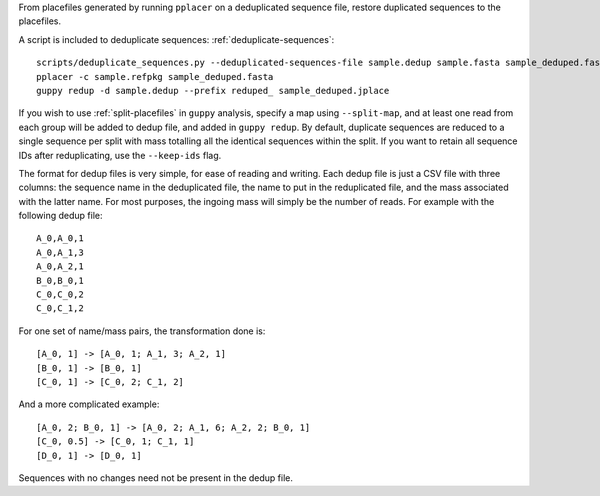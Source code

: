From placefiles generated by running ``pplacer`` on a deduplicated sequence
file, restore duplicated sequences to the placefiles.

A script is included to deduplicate sequences: :ref:`deduplicate-sequences`::

    scripts/deduplicate_sequences.py --deduplicated-sequences-file sample.dedup sample.fasta sample_deduped.fasta
    pplacer -c sample.refpkg sample_deduped.fasta
    guppy redup -d sample.dedup --prefix reduped_ sample_deduped.jplace

If you wish to use :ref:`split-placefiles` in ``guppy`` analysis, specify a map
using ``--split-map``, and at least one read from each group will be added to
dedup file, and added in ``guppy redup``. By default, duplicate sequences are
reduced to a single sequence per split with mass totalling all the identical
sequences within the split. If you want to retain all sequence IDs after
reduplicating, use the ``--keep-ids`` flag.

The format for dedup files is very simple, for ease of reading and writing.
Each dedup file is just a CSV file with three columns: the sequence name in the
deduplicated file, the name to put in the reduplicated file, and the mass
associated with the latter name. For most purposes, the ingoing mass will
simply be the number of reads. For example with the following dedup file::

    A_0,A_0,1
    A_0,A_1,3
    A_0,A_2,1
    B_0,B_0,1
    C_0,C_0,2
    C_0,C_1,2

For one set of name/mass pairs, the transformation done is::

    [A_0, 1] -> [A_0, 1; A_1, 3; A_2, 1]
    [B_0, 1] -> [B_0, 1]
    [C_0, 1] -> [C_0, 2; C_1, 2]

And a more complicated example::

    [A_0, 2; B_0, 1] -> [A_0, 2; A_1, 6; A_2, 2; B_0, 1]
    [C_0, 0.5] -> [C_0, 1; C_1, 1]
    [D_0, 1] -> [D_0, 1]

Sequences with no changes need not be present in the dedup file.
